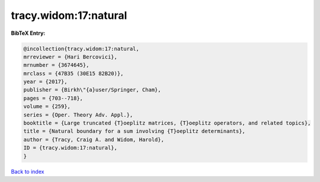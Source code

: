 tracy.widom:17:natural
======================

.. :cite:t:`tracy.widom:17:natural`

.. bibliography:: ../../All.bib

**BibTeX Entry:**

.. code-block:: bibtex

   @incollection{tracy.widom:17:natural,
   mrreviewer = {Hari Bercovici},
   mrnumber = {3674645},
   mrclass = {47B35 (30E15 82B20)},
   year = {2017},
   publisher = {Birkh\"{a}user/Springer, Cham},
   pages = {703--718},
   volume = {259},
   series = {Oper. Theory Adv. Appl.},
   booktitle = {Large truncated {T}oeplitz matrices, {T}oeplitz operators, and related topics},
   title = {Natural boundary for a sum involving {T}oeplitz determinants},
   author = {Tracy, Craig A. and Widom, Harold},
   ID = {tracy.widom:17:natural},
   }

`Back to index <../index>`_
